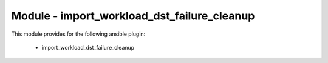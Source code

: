 ============================================
Module - import_workload_dst_failure_cleanup
============================================


This module provides for the following ansible plugin:

    * import_workload_dst_failure_cleanup


.. ansibleautoplugin::
   :module: plugins/modules/import_workload_dst_failure_cleanup.py
   :documentation: true
   :examples: true

